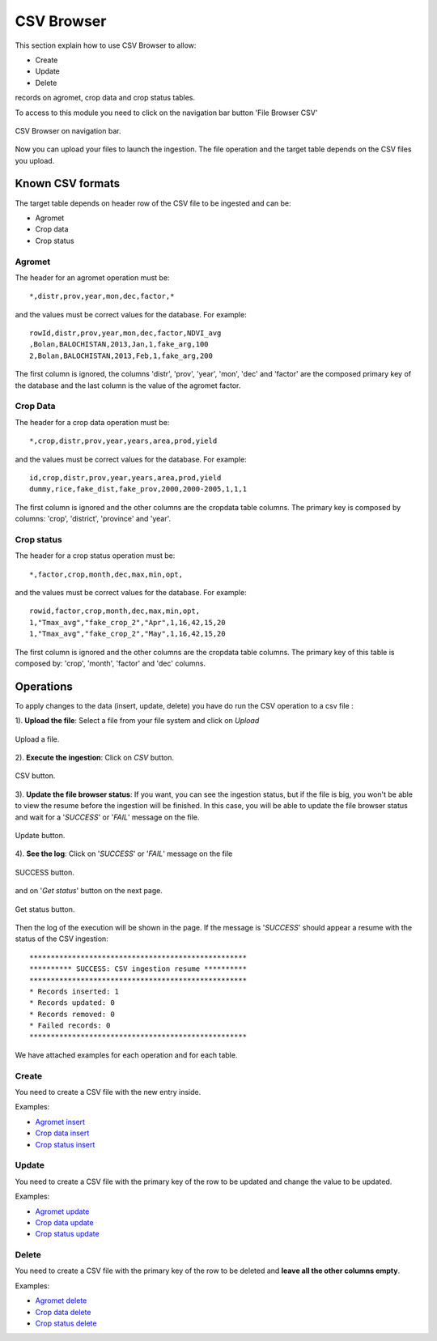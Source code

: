 .. module:: cippak.admin.csv
   :synopsis: Learn about how to ingest from CSV files and download generated data.

.. _cippak.admin.csv:

.. raw:: latex

  \newpage % hard pagebreak at exactly this position   

CSV Browser 
===========

This section explain how to use CSV Browser to allow:

* Create
* Update
* Delete

records on agromet, crop data and crop status tables.

To access to this module you need to click on the navigation bar button 'File Browser CSV'

.. figure::  resources/csv_browser.png	
   :align:   center

   CSV Browser on navigation bar.

Now you can upload your files to launch the ingestion. The file operation and the target table depends on the CSV files you upload.

Known CSV formats
-----------------

The target table depends on header row of the CSV file to be ingested and can be:

* Agromet
* Crop data
* Crop status

Agromet
+++++++

The header for an agromet operation must be::

	*,distr,prov,year,mon,dec,factor,*

and the values must be correct values for the database. For example::

	rowId,distr,prov,year,mon,dec,factor,NDVI_avg
	,Bolan,BALOCHISTAN,2013,Jan,1,fake_arg,100
	2,Bolan,BALOCHISTAN,2013,Feb,1,fake_arg,200

The first column is ignored, the columns 'distr', 'prov', 'year', 'mon', 'dec' and 'factor' are the composed primary key of the database and the last column is the value of the agromet factor.

Crop Data
+++++++++

The header for a crop data operation must be::

	*,crop,distr,prov,year,years,area,prod,yield

and the values must be correct values for the database. For example::

	id,crop,distr,prov,year,years,area,prod,yield
	dummy,rice,fake_dist,fake_prov,2000,2000-2005,1,1,1

The first column is ignored and the other columns are the cropdata table columns. The primary key is composed by columns: 'crop', 'district', 'province' and 'year'.

Crop status
+++++++++++

The header for a crop status operation must be::

	*,factor,crop,month,dec,max,min,opt,

and the values must be correct values for the database. For example::

	rowid,factor,crop,month,dec,max,min,opt,
	1,"Tmax_avg","fake_crop_2","Apr",1,16,42,15,20
	1,"Tmax_avg","fake_crop_2","May",1,16,42,15,20

The first column is ignored and the other columns are the cropdata table columns. The primary key of this table is composed by: 'crop', 'month', 'factor' and 'dec' columns.

Operations
----------

To apply changes to the data (insert, update, delete) you have do run the CSV operation to a csv file :

1). **Upload the file**: Select a file from your file system and click on *Upload*

.. figure::  resources/upload.png	
   :align:   center

   Upload a file.

.. raw:: latex

  \newpage % hard pagebreak at exactly this position   

2). **Execute the ingestion**: Click on *CSV* button.

.. figure::  resources/CSV_click.png	
   :align:   center

   CSV button.

3). **Update the file browser status**: If you want, you can see the ingestion status, but if the file is big, you won't be able to view the resume before the ingestion will be finished. In this case, you will be able to update the file browser status and wait for a '*SUCCESS*' or '*FAIL*' message on the file.

.. figure::  resources/update.png	
   :align:   center

   Update button.

.. raw:: latex

  \newpage % hard pagebreak at exactly this position   

4). **See the log**: Click on '*SUCCESS*' or '*FAIL*' message on the file 

.. figure::  resources/success.png	
   :align:   center

   SUCCESS button.

and on '*Get status*' button on the next page. 

.. figure::  resources/get_status.png	
   :align:   center

   Get status button.

Then the log of the execution will be shown in the page. If the message is '*SUCCESS*' should appear a resume with the status of the CSV ingestion::

		***************************************************
		********** SUCCESS: CSV ingestion resume **********
		***************************************************
		* Records inserted: 1
		* Records updated: 0
		* Records removed: 0
		* Failed records: 0
		***************************************************

We have attached examples for each operation and for each table.

.. raw:: latex

  \newpage % hard pagebreak at exactly this position   

Create
++++++

You need to create a CSV file with the new entry inside.

Examples:

* `Agromet insert <https://github.com/geosolutions-it/OpenSDI-Manager/raw/c3c5ffac7789b428b552d7e021bd763b80456557/geobatch/csvingest/src/test/resources/testdata/pak_NDVI_insert.csv>`_
* `Crop data insert <https://github.com/geosolutions-it/OpenSDI-Manager/raw/c3c5ffac7789b428b552d7e021bd763b80456557/geobatch/csvingest/src/test/resources/testdata/cropdata_insert.csv>`_
* `Crop status insert <https://github.com/geosolutions-it/OpenSDI-Manager/raw/c3c5ffac7789b428b552d7e021bd763b80456557/geobatch/csvingest/src/test/resources/testdata/pak_cropstatus_insert_fake.csv>`_

Update
++++++

You need to create a CSV file with the primary key of the row to be updated and change the value to be updated. 

Examples:

* `Agromet update <https://github.com/geosolutions-it/OpenSDI-Manager/blob/c3c5ffac7789b428b552d7e021bd763b80456557/geobatch/csvingest/src/test/resources/testdata/pak_NDVI_modify.csv>`_
* `Crop data update <https://github.com/geosolutions-it/OpenSDI-Manager/raw/c3c5ffac7789b428b552d7e021bd763b80456557/geobatch/csvingest/src/test/resources/testdata/cropdata_mod.csv>`_
* `Crop status update <https://github.com/geosolutions-it/OpenSDI-Manager/raw/c3c5ffac7789b428b552d7e021bd763b80456557/geobatch/csvingest/src/test/resources/testdata/pak_cropstatus_mod_fake.csv>`_

Delete
++++++

You need to create a CSV file with the primary key of the row to be deleted and **leave all the other columns empty**. 

Examples:

* `Agromet delete <https://github.com/geosolutions-it/OpenSDI-Manager/raw/c3c5ffac7789b428b552d7e021bd763b80456557/geobatch/csvingest/src/test/resources/testdata/pak_NDVI_rm.csv>`_
* `Crop data delete <https://github.com/geosolutions-it/OpenSDI-Manager/raw/c3c5ffac7789b428b552d7e021bd763b80456557/geobatch/csvingest/src/test/resources/testdata/cropdata_rm.csv>`_
* `Crop status delete <https://github.com/geosolutions-it/OpenSDI-Manager/raw/c3c5ffac7789b428b552d7e021bd763b80456557/geobatch/csvingest/src/test/resources/testdata/pak_cropstatus_remove_fake.csv>`_
